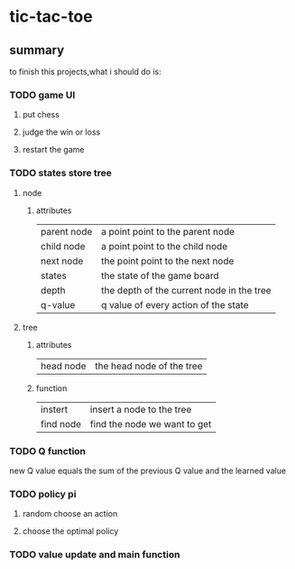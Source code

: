 * tic-tac-toe

** summary
   to finish this projects,what i should do is:
*** TODO game UI
**** put chess
**** judge the win or loss
**** restart the game
*** TODO states store tree
**** node
***** attributes
      | parent node | a point point to the parent node          |
      | child node  | a point point to the child node           |
      | next node   | the point point to the next node          |
      | states      | the state of the game board               |
      | depth       | the depth of the current node in the tree |
      | q-value     | q value of every action of the state      | 
      
**** tree
***** attributes
      | head node | the head node of the tree |
***** function
      | instert   | insert a node to the tree    |
      | find node | find the node we want to get |

*** TODO Q function
[[./a.png]]
new Q value equals the sum of the previous Q value and the learned value


*** TODO policy pi
**** random choose an action
     
**** choose the optimal policy

*** TODO value update and main function
